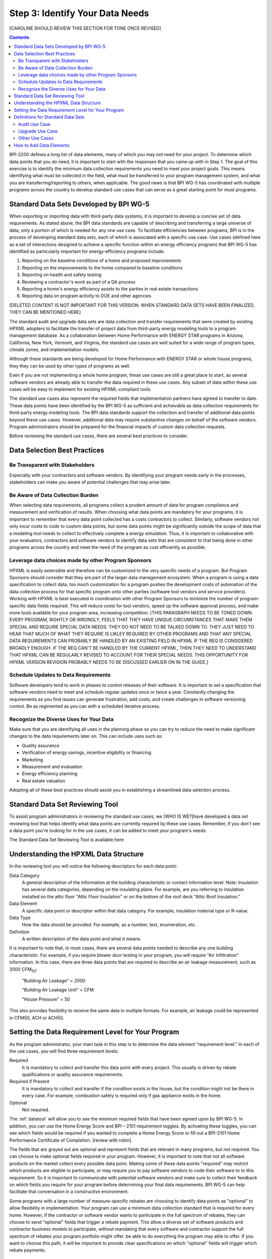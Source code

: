 .. _step3:

Step 3: Identify Your Data Needs
################################

[CAROLINE SHOULD REVIEW THIS SECTION FOR TONE ONCE REVISED]

.. contents::

BPI-2200 defines a long list of data elements, many of which you may not need
for your project. To determine which data points that you do need, it is important
to start with the responses that you came up with in Step 1. The goal of this
exercise is to identify the minimum data collection requirements you need to
meet your project goals. This means identifying what must be collected in the
field, what must be transferred to your program management system, and what you
are transferring/reporting to others, when applicable. The good news is that
BPI WG-5 has coordinated with multiple programs across the country to develop
standard use cases that can serve as a great starting point for most programs.

Standard Data Sets Developed by BPI WG-5
****************************************

When exporting or importing data with third-party data systems, it is important
to develop a concise set of data requirements. As stated above, the BPI data
standards are capable of describing and transferring a large universe of data,
only a portion of which is needed for any one use case. To facilitate
efficiencies between programs, BPI is in the process of developing standard
data sets, each of which is associated with a specific use case. Use cases
(defined here as a set of interactions designed to achieve a specific function
within an energy efficiency program) that BPI WG-5 has identified as
particularly important for energy-efficiency programs include:

#. Reporting on the baseline conditions of a home and proposed improvements
#. Reporting on the improvements to the home compared to baseline conditions
#. Reporting on health and safety testing
#. Reviewing a contractor's work as part of a QA process
#. Reporting a home's energy efficiency assets to the parties in real estate transactions
#. Reporting data on program activity to DOE and other agencies

[DELETED CONTENT IS NOT IMPORTANT FOR THIS VERSION. WHEN STANDARD DATA SETS HAVE BEEN FINALIZED, THEY CAN BE MENTIONED HERE] 

The standard audit and upgrade data sets are data collection and transfer
requirements that were created by existing HPXML adopters to facilitate the
transfer of project data from third-party energy modeling tools to a program
management database. As a collaboration between Home Performance with ENERGY STAR programs in
Arizona, California, New York, Vermont, and Virginia, the standard use cases
are well suited for a wide range of program types, climate zones, and
implementation models.

Although these standards are being developed for Home Performance with ENERGY
STAR or whole house programs, they they can be used by other types of programs
as well. 

Even if you are not implementing a whole home program, these use cases are still
a great place to start, as several software vendors are already able to
transfer the data required in these use cases. Any subset of data within these
use cases will be easy to implement for existing HPXML-compliant tools. 

The standard use cases also represent the required fields that implementation
partners have agreed to transfer to date. These data points have been
identified by the BPI WG-5 as sufficient and achievable as data collection
requirements for third-party energy modeling tools. The BPI data standards
support the collection and transfer of additional data points beyond these use
cases. However, additional data may require substantive  changes on behalf of
the software vendors. Program administrators should be prepared for the financial
impacts of custom data collection requests.  

Before reviewing the standard use cases, there are several best practices to
consider.

Data Selection Best Practices
*****************************

Be Transparent with Stakeholders
================================

Especially with your contractors and software
vendors. By identifying your program needs early in the processes, stakeholders
can make you aware of potential challenges that may arise later.

Be Aware of Data Collection Burden
==================================

When selecting data requirements, all programs collect a prudent amount of data for program compliance and measurement and verification of results.  When choosing what data points are mandatory for your programs, it is important to remember that every data point collected has a costs contractors to collect.  Similarly, software
vendors not only incur costs to code to custom data points, but some data points
might be significantly outside the scope of data that a modeling tool needs to
collect to effectively complete a energy simulation.  Thus, it is important to collaborative with your evaluators, contractors and software vendors to identify data sets that are consistent to that being done in other programs across the country and meet the need of the program as cost efficiently as possible.   

Leverage data choices made by other Program Sponsors
====================================================

HPXML is easily extensible and therefore can be customized to the very specific
needs of a program.  But Program Sponsors should consider that they are part of the larger data management ecosystem.  When a program is using a data
specification to collect data, too much customization for a program pushes the
development costs of automation of the data collection process for that
specific program onto other parties (software tool vendors and service
providers).  Working with HPXML is best executed in coordination with other
Program Sponsors to minimize the number of program-specific data fields
required.  This will reduce costs for tool vendors, speed up the software
approval process, and make more tools available for your program area,
increasing competition. [THIS PARAGRAPH NEEDS TO BE TONED DOWN. EVERY PROGRAM, RIGHTLY OR WRONGLY, FEELS THAT THEY HAVE UNIQUE CIRCUMSTANCES THAT MAKE THEM SPECIAL AND REQUIRE SPECIAL DATA NEEDS. THEY DO NOT NEED TO BE TALKED DOWN TO.  THEY JUST NEED TO HEAR THAT MUCH OF WHAT THEY REQUIRE IS LIKLEY REQUIRED BY OTHER PROGRAMS AND THAT ANY SPECIAL DATA REQUIREMENTS CAN PROBABLY BE HANDLED BY AN EXISTING FIELD IN HPXML IF THE REQ IS CONSIDERED BROADLY ENOUGH.  IF THE REQ CAN'T BE HANDLED BY THE CURRENT HPXML, THEN THEY NEED TO UNDERSTAND THAT HPXML CAN BE REGULARLY REVISED TO ACCOUNT FOR THEIR SPECIAL NEEDS. THIS OPPORTUNITY FOR HPXML VERSION REVISION PROBABLY NEEDS TO BE DISCUSSED EARLIER ON IN THE GUIDE.]

Schedule Updates to Data Requirements
=====================================

Software developers tend to work in phases to control releases of their
software. It is important to set a specification that software vendors need to
meet and schedule regular updates once or twice a year. Constantly changing the
requirements as you find issues can generate frustration, add costs, and create
challenges in software versioning control. Be as regimented as you can with a
scheduled iterative process.

Recognize the Diverse Uses for Your Data
========================================

Make sure that you are identifying all uses in the planning phase so you can
try to reduce the need to make significant changes to the data requirements
later on.  This can include uses such as:

* Quality assurance
* Verification of energy savings, incentive eligibility or financing
* Marketing
* Measurement and evaluation
* Energy efficiency planning
* Real estate valuation

Adopting all of these best practices should assist you in establishing a
streamlined data selection process.

.. _datatool:

Standard Data Set Reviewing Tool
********************************

To assist program administrators in reviewing the standard use cases, we [WHO IS WE?]have
developed a data set reviewing tool that helps identify what data points are
currently required by these use cases.  Remember, if you don't see a data point
you're looking for in the use cases, it can be added to meet your program's
needs.

The Standard Data Set Reviewing Tool is available here

Understanding the HPXML Data Structure
**************************************

In the reviewing tool you will notice the following descriptors for each data
point:

Data Category 
    A general description of the information at the building characteristic
    or contact information level. Note: Insulation has several data categories,
    depending on the insulating plane. For example, are you referring to
    insulation installed on the attic floor "Attic Floor Insulation" or on the
    bottom of the roof deck "Attic Roof Insulation."
Data Element 
    A specific data point or descriptor within that data category. For
    example, insulation material type or R-value.
Data Type 
    How the data should be provided. For example, as a number, text,
    enumeration, etc.
Definition
    A written description of the data point and what it means.

It is important to note that, in most cases, there are several data points
needed to describe any one building characteristic. For example, if you require
blower door testing in your program, you will require "Air Infiltration"
information. In this case, there are three data points that are required to
describe an air leakage measurement, such as 2000 CFM\ :sub:`50`:

    "Building Air Leakage" = 2000

    "Building Air Leakage Unit" = CFM

    "House Pressure" = 50  

This also provides flexibility to receive the same data in multiple formats. For
example, air leakage could be represented in CFM50, ACH or ACH50.

Setting the Data Requirement Level for Your Program
***************************************************

As the program administrator, your main task in this step is to determine the
data element "requirement level."  In each of the use cases, you will find
three requirement levels:

Required
    It is mandatory to collect and transfer this data point with every
    project. This usually is driven by rebate qualifications or quality
    assurance requirements.
Required if Present   
    It is mandatory to collect and transfer if the condition exists in the
    house, but the condition might not be there in every case. For example,
    combustion safety is required only if gas appliance exists in the home.
Optional
    Not required.

The :ref:`datatool` will allow you to see the minimum required fields that have
been agreed upon by BPI WG-5. In addition, you can use the Home Energy Score
and BPI – 2101 requirement toggles. By activating these toggles, you can see
which fields would be required if you wanted to complete a Home Energy Score or
fill out a BPI-2101 Home Performance Certificate of Completion. [review with robin]

The fields that are grayed out are optional and represent fields that are
relevant in many programs, but not required. You can choose to make
optional fields required in your program. However, it is important to note
that not all software products on the market collect every possible data point.
Making some of these data points "required" may restrict which products
are eligible to participate, or may require you to pay software vendors to code their software to to this requirement.  So it is
important to communicate with potential software vendors and make sure to
collect their feedback on which fields you require for your program before determining your final data requirements. BPI
WG-5 can help facilitate that conversation in a constructive environment.

Some programs with a large number of measure-specific rebates are choosing
to identify data points as "optional" to allow flexibility in implementation. Your program can use a minimum
data collection standard that is required for every home. However, if the contractor or
software vendor wants to participate in the full spectrum of rebates, they can
choose to send "optional" fields that trigger a rebate payment. This allow a
diverse set of software products and contractor business models to participate,
without mandating that every software and contractor support the full spectrum of rebates your program portfolio might offer. be able  to do everything the program may able to offer. If you want to choose this path, it will be important to provide clear
specifications on which "optional" fields will trigger which rebate payments.

Definitions for Standard Data Sets
**********************************

Audit Use Case
==============

The audit use case is designed for Home Performance with ENERGY STAR or whole
house programs that require energy audits. This use case allows
auditors to submit their audit results and proposed scope of work for an
eligibility review from the program. Required fields are established to help
identify the home's existing characteristics, health and safety needs,
recommended improvements, and associated savings predictions. 

An example of an audit use case HPXML file can be found on the
`HPXML GitHub repository <https://github.com/hpxmlwg/hpxml/tree/hpxmlguide/examples>`_
and more technical description of the audit and upgrade use case can be found
in the software developer guide at :doc:`/software_developer/usecases/auditupgrade`.

Upgrade Use Case
================

The upgrade use case is designed to facilitate the transfer of completed home
performance with ENERGY STAR or whole house upgrade projects. This includes
the pre-upgrade condition of the home and a description of the installed
measures, as well as associated predicted savings. Required fields are
established to complete a full quality assurance review of all installed
measures and determine rebate or financing eligibility. The minimum
requirements reflect those most common between all of the HPXML-compliant programs so
far. Programs that offer more diverse rebates may need to consider changing
"optional" fields to "required" in order to meet program needs.

The upgrade use case HPXML file is very similar to the audit use case. The
differences are detailed in :doc:`/software_developer/usecases/auditupgrade`. 

Other Use Cases
===============

The standard use cases provided as a part of this guide are two primary use
cases that have been developed to date.  Standard use
cases that identify the data points need for both BPI-2101 certificate of
completion and the required data points to complete a DOE's HEScore are in development. Each use
case only uses a fraction of the data points that the HPXML standard can support. Over time, more use cases
will be developed to meet market needs.

A full list of HPXML data elements that can currently be incorporated into use
cases is available in the
`online schema documentation <http://hpxmlwg.github.io/hpxml/schemadoc/hpxml-2.0.0/index.html>`_.

How to Add Data Elements
************************

As you review the data sets and identify the fields that are required for your
implementation, it is possible to identify a data point you require that
is not in one of the pre-defined use cases or the HPXML standards as a whole. If this is
the case, BPI WG-5 can assist in adding the new data element and in identifying
how to incorporate it into the standard. In some cases this might include
added new elements to the standard to account for data points that could be
applicable across many programs.  However, if the data point is truly
unique to your program, WG-5 has also introduced "measure codes" that allow us
to assign a code for a specific measure in a specific program.  This
added flexibility without needing to modify the standards in all cases.

To submit a new data element for consideration, you can use the WG-5 github
account.  This way all members can see your recommendations and address them
immediately.  Follow the steps below to submit additional requests if needed:

#. If you have not already, sign up for a user account on
   `GitHub <https://github.com>`_.
#. Go to the
   `HPXML GitHub issues page <https://github.com/hpxmlwg/hpxml/issues/>`_.
#. Click "New Issue"
#. Fill out the form to ask your question or make your request. No need to assign a person, milestone, or label.
#. Click "Submit New Issue".

Once you have defined the use case you need for your program and have
identified all required fields, you are ready to proceed to the next step. 
Remember, this can be an iterative process. It is good to do your due diligence
in the planning process. However, even the best implementation plans will need
to be modified as you get the program to market and start running a large
number of homes through it. [Make sure to schedule opportunities later in your
implementation to check in on data requirements and adjust as needed.]--> THIS SHOULD BE HIGHLIGHTED. PERHAPS IN A CALL-OUT BOX.




